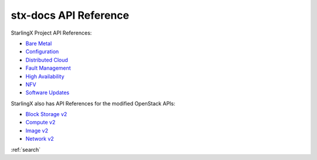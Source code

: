 ======================
stx-docs API Reference
======================

StarlingX Project API References:

* `Bare Metal <stx-metal/index.html>`__
* `Configuration <stx-config/index.html>`__
* `Distributed Cloud <stx-distcloud/index.html>`__
* `Fault Management <stx-fault/index.html>`__
* `High Availability <stx-ha/index.html>`__
* `NFV <stx-nfv/index.html>`__
* `Software Updates <stx-update/index.html>`__

StarlingX also has API References for the modified OpenStack APIs:

* `Block Storage v2 <stx-docs/api-ref-blockstorage-v2-cgcs-ext.html>`__
* `Compute v2 <stx-docs/api-ref-compute-v2-cgcs-ext.html>`__
* `Image v2 <stx-docs/api-ref-image-v2-cgcs-ext.html>`__
* `Network v2 <stx-docs/api-ref-networking-v2-cgcs-ext.html>`__

:ref:`search`
